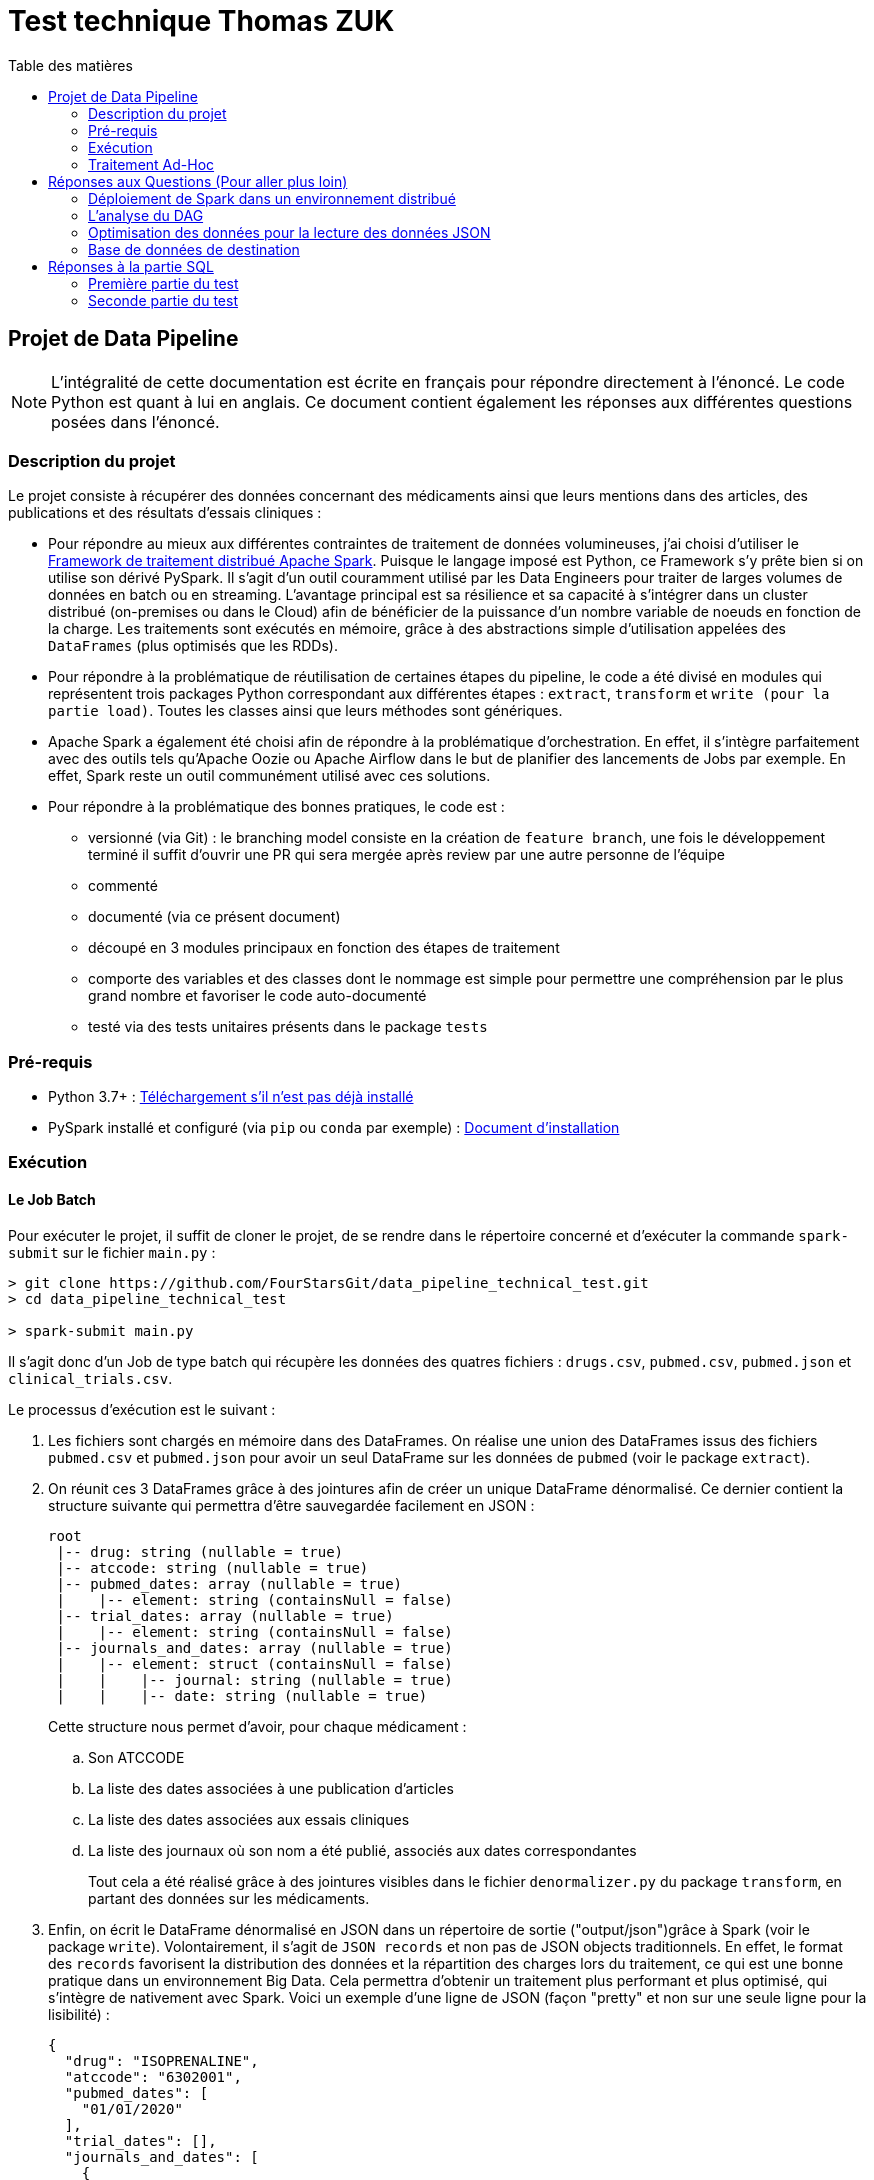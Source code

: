 :toc:
:toc-title: Table des matières

= Test technique Thomas ZUK

== Projet de Data Pipeline

[NOTE]
====
L'intégralité de cette documentation est écrite en français pour répondre directement à l'énoncé. Le code Python est quant à lui en anglais.
Ce document contient également les réponses aux différentes questions posées dans l'énoncé.
====

=== Description du projet


Le projet consiste à récupérer des données concernant des médicaments ainsi que leurs mentions dans des articles, des publications et des résultats d'essais cliniques :

- Pour répondre au mieux aux différentes contraintes de traitement de données volumineuses, j'ai choisi d'utiliser le https://spark.apache.org/[Framework de traitement distribué Apache Spark]. Puisque le langage imposé est Python, ce Framework s'y prête bien si on utilise son dérivé PySpark. Il s'agit d'un outil couramment utilisé par les Data Engineers pour traiter de larges volumes de données en batch ou en streaming. L'avantage principal est sa résilience et sa capacité à s'intégrer dans un cluster distribué (on-premises ou dans le Cloud) afin de bénéficier de la puissance d'un nombre variable de noeuds en fonction de la charge. Les traitements sont exécutés en mémoire, grâce à des abstractions simple d'utilisation appelées des `DataFrames` (plus optimisés que les RDDs).

- Pour répondre à la problématique de réutilisation de certaines étapes du pipeline, le code a été divisé en modules qui représentent trois packages Python correspondant aux différentes étapes : `extract`, `transform` et `write (pour la partie load)`. Toutes les classes ainsi que leurs méthodes sont génériques.

- Apache Spark a également été choisi afin de répondre à la problématique d'orchestration. En effet, il s'intègre parfaitement avec des outils tels qu'Apache Oozie ou Apache Airflow dans le but de planifier des lancements de Jobs par exemple. En effet, Spark reste un outil communément utilisé avec ces solutions.

- Pour répondre à la problématique des bonnes pratiques, le code est :
** versionné (via Git) : le branching model consiste en la création de `feature branch`, une fois le développement terminé il suffit d'ouvrir une PR qui sera mergée après review par une autre personne de l'équipe
** commenté
** documenté (via ce présent document)
** découpé en 3 modules principaux en fonction des étapes de traitement
** comporte des variables et des classes dont le nommage est simple pour permettre une compréhension par le plus grand nombre et favoriser le code auto-documenté
** testé via des tests unitaires présents dans le package `tests`

=== Pré-requis

- Python 3.7+ : https://www.python.org/downloads/[Téléchargement s'il n'est pas déjà installé]
- PySpark installé et configuré (via `pip` ou `conda` par exemple) : https://spark.apache.org/docs/latest/api/python/getting_started/install.html[Document d'installation]

=== Exécution

==== Le Job Batch

Pour exécuter le projet, il suffit de cloner le projet, de se rendre dans le répertoire concerné et d'exécuter la commande `spark-submit` sur le fichier `main.py` :

----
> git clone https://github.com/FourStarsGit/data_pipeline_technical_test.git
> cd data_pipeline_technical_test

> spark-submit main.py
----

Il s'agit donc d'un Job de type batch qui récupère les données des quatres fichiers : `drugs.csv`, `pubmed.csv`, `pubmed.json` et `clinical_trials.csv`.

Le processus d'exécution est le suivant :

. Les fichiers sont chargés en mémoire dans des DataFrames. On réalise une union des DataFrames issus des fichiers `pubmed.csv` et `pubmed.json` pour avoir un seul DataFrame sur les données de `pubmed` (voir le package `extract`).
. On réunit ces 3 DataFrames grâce à des jointures afin de créer un unique DataFrame dénormalisé. Ce dernier contient la structure suivante qui permettra d'être sauvegardée facilement en JSON :
+
----
root
 |-- drug: string (nullable = true)
 |-- atccode: string (nullable = true)
 |-- pubmed_dates: array (nullable = true)
 |    |-- element: string (containsNull = false)
 |-- trial_dates: array (nullable = true)
 |    |-- element: string (containsNull = false)
 |-- journals_and_dates: array (nullable = true)
 |    |-- element: struct (containsNull = false)
 |    |    |-- journal: string (nullable = true)
 |    |    |-- date: string (nullable = true)

----
Cette structure nous permet d'avoir, pour chaque médicament :
.. Son ATCCODE
.. La liste des dates associées à une publication d'articles
.. La liste des dates associées aux essais cliniques
.. La liste des journaux où son nom a été publié, associés aux dates correspondantes
+
Tout cela a été réalisé grâce à des jointures visibles dans le fichier `denormalizer.py` du package `transform`, en partant des données sur les médicaments.

. Enfin, on écrit le DataFrame dénormalisé en JSON dans un répertoire de sortie ("output/json")grâce à Spark (voir le package `write`). Volontairement, il s'agit de `JSON records` et non pas de JSON objects traditionnels. En effet, le format des `records` favorisent la distribution des données et la répartition des charges lors du traitement, ce qui est une bonne pratique dans un environnement Big Data. Cela permettra d'obtenir un traitement plus performant et plus optimisé, qui s'intègre de nativement avec Spark. Voici un exemple d'une ligne de JSON (façon "pretty" et non sur une seule ligne pour la lisibilité) :
+
[source,json]
----
{
  "drug": "ISOPRENALINE",
  "atccode": "6302001",
  "pubmed_dates": [
    "01/01/2020"
  ],
  "trial_dates": [],
  "journals_and_dates": [
    {
      "journal": "Journal of photochemistry and photobiology. B, Biology",
      "date": "01/01/2020"
    }
  ]
}
----

. L'exécution se termine avec le message suivant dans les logs :
+
----
Data have been successfully save as JSON records
----

==== Exécuter les tests unitaires

Pour cela, rendez-vous via le terminal dans le dossier du projet et exécutez les commandes suivantes :

----
> pip install pyspark
> python -m unittest tests/*/*.py
----

Le résultat qui apparait dans la console est :

----
----------------------------------------------------------------------
Ran 6 tests in 17.085s

OK
----

=== Traitement Ad-Hoc

Le traitement Ad-Hoc est disponible dans le fichier `get_journal_with_most_drugs.py`. Il lit facilement le fichier `JSON records` généré précédemment. Ensuite le traitement se fait intégralement grâce à des fonctions natives de Spark.

On récupère les données contenus dans le tableau de structures `journals_and_dates`, on supprime les doublons, on se concentre sur les noms des journaux et on transpose chaque élément du tableau en ligne. Cela permet de regrouper facilement chaque occurrence identique afin de compter les journaux qui citent un certain nombre de médicaments différents.

On affiche enfin le journal qui cite le plus de médicaments. En cas d'égalité, on affiche tous les journaux qui citent le nombre maximum de médicaments dans le dataset.

Pour exécuter le programme, il suffit d'exécuter la commande suivante :

----
> spark-submit get_journal_with_most_drugs.py
----

Et d'observer le message du type suivant dans la console :

----
The journal(s) which contain(s) the most drugs is/are: Psychopharmacology, The journal of maternal-fetal & neonatal medicine. The maximum drugs mentioned is 2.
----

== Réponses aux Questions (Pour aller plus loin)

=== Déploiement de Spark dans un environnement distribué

Spark est un Framework de calcul distribué idéal pour les grosses volumétries de données. Dans tous les exemples données précédemment pour exécuter un Job, tous les paramètres font que Spark s'exécute en local (`--master local[*]` par défaut).

Le premier élément à modifier est donc d'exécuter ce Job sur en cluster dédié (on-premises ou sur du cloud, dans un cluster `DataProc` si l'on prend l'exemple de GCP). On bénéficiera ainsi de sa portabilité sans devoir modifier du code. Il faut également changer la commande d'exécution du Job pour lui donner beaucoup plus de puissance de calcul. La liste des paramètres pour les Jobs Spark est disponible https://spark.apache.org/docs/latest/submitting-applications.html[ici]. Les principaux sont : le `deploy-mode` (avec la valeur `cluster` pour les traitements distribués), le nombre d'exécuteurs, la mémoire allouée pour chaque exécuteur et la mémoire allouée pour le driver. Plus le nombre de noeuds, plus la puissance de calcul est élevée (tant qu'on ne commet pas d'erreurs sur du mauvais partitionnement ou de data skewing).

Avec des données réelles, il y a également des tests de charge à réaliser pour obtenir des benchmarks et ainsi pouvoir faire du "performance tuning" avec les différents paramètres de Spark.

=== L'analyse du DAG

Une fois exécuté sur le cluster, il est possible de rencontrer des ralentissements et des bottlenecks dans le graphe d'exécution de Spark et des différentes tâches traitées en parallèle.

L'analyse de ces exécutions permettra de déterminer s'il y a par exemple du data skewing (car certaines étapes du code comporte des `groupBy`). Dans un tel cas, il faudra penser à modifier la façon de faire dans le code afin d'éviter le data skewing ou même un shuffling trop régulier.

De plus, certains DataFrames seront peut-être recalculés plusieurs fois (car ils lisent plusieurs fois un même fichier par exemple). Dans ce cas, on pourra chercher à optimiser en utilisant les fonctions `.persist()` ou `.cache()` afin de mettre certains DataFrames en cache et leur éviter re-calcul.

Il serait également nécessaire d'améliorer la gestion d'erreurs afin de réaliser un meilleur contrôle sur la qualité de données, en fonction des différents datasets réels.

=== Optimisation des données pour la lecture des données JSON

Pour le moment, il y a une union qui est réalisée entre les données JSON et CSV de `pubmed`, avec en plus la transformation du fichier JSON object en JSON records (pour être intégré dans Spark). Ceci est consommateur en temps et pour optimiser on pourrait réaliser ce traitement en dehors de Spark, via un module plus adapté, ou directement faire en sorte de réaliser cette modification à la sortie du producteur. Il faut bien évidemment voir quelques technologies sont utilisées pour produire ce fichier en amont et voir s'il est possible de générer le JSON records avant le traitement. Cela évitera l'étape de transformation qui est consommatrice.

=== Base de données de destination

En écriture, Spark possède beaucoup de connecteurs pour des formats différents. Ici, on utilise du JSON records qui est certes, plus optimisé pour le traitement distribué que le JSON object, mais cela ne demeure pas une bonne pratique de le stocker sur un fichier. Si l'on peut faire évoluer l'architecture, il peut être intéressant que la sortie soit écrite dans une base de type NoSQL. On peut penser à Elasticsearch par exemple ou encore MongoDB qui permettent de stocker sous forme de documents JSON.

Si le stockage n'est pas un problème dans l'architecture cible, on peut même penser à utiliser des bases NoSQL qui favorisent grandement la dénormalisation comme HBase ou BigTable sur GCP. En effet, ces bases supportent de grandes volumétries de lecture et d'écriture, à condition que la `rowkey` soit bien définie et que chaque table serve un cas d'usage précis comme la question : `quel est le journal qui mentionne le plus de médicaments différents ?`

Dans les deux cas, les connecteurs existent pour Spark, il suffirait donc de modifier légèrement le DataFrameWriter dans la classe `Writer`.



== Réponses à la partie SQL

=== Première partie du test

Solution proposée :

[source,sql]
----
SELECT date, sum(prod_price * prod_qty) as ventes
FROM TRANSACTION
WHERE date BETWEEN '01/01/2019' AND '31/12/2019'
GROUP BY date
ORDER BY date;
----

En prenant pour hypothèse que le format des dates dans la base est `dd/MM/yyyy`.

=== Seconde partie du test

Solution proposée :

[source,sql]
----
SELECT client_id,
	SUM(CASE WHEN product_type='MEUBLE' THEN prod_price * prod_qty ELSE 0 END) as ventes_meuble,
	SUM(CASE WHEN product_type='DECO' THEN prod_price * prod_qty ELSE 0 END) as ventes_deco
FROM TRANSACTION t
JOIN PRODUCT_NOMENCLATURE p
ON t.prod_id = p.product_id
WHERE date BETWEEN '01/01/2019' AND '31/12/2019'
GROUP BY client_id;
----

En prenant toujours pour hypothèse que le format des dates dans la base est `dd/MM/yyyy`.